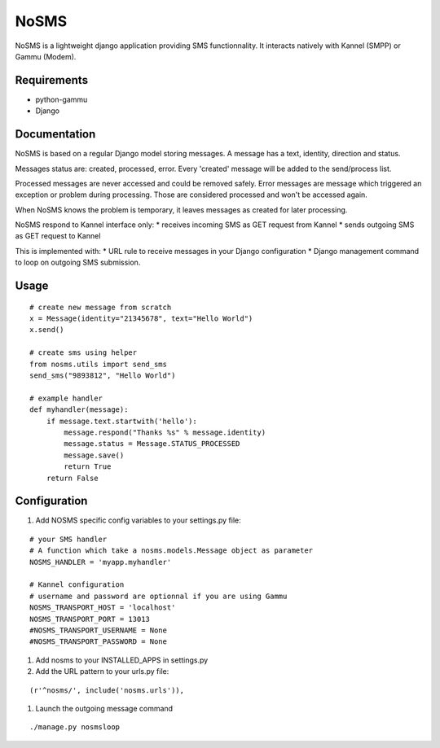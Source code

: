 ======
NoSMS
======

NoSMS is a lightweight django application providing SMS functionnality.
It interacts natively with Kannel (SMPP) or Gammu (Modem).

Requirements
------------

* python-gammu
* Django

Documentation
-------------

NoSMS is based on a regular Django model storing messages.
A message has a text, identity, direction and status.

Messages status are: created, processed, error.
Every 'created' message will be added to the send/process list.

Processed messages are never accessed and could be removed safely.
Error messages are message which triggered an exception or problem during
processing. Those are considered processed and won't be accessed again.

When NoSMS knows the problem is temporary, it leaves messages as created
for later processing.

NoSMS respond to Kannel interface only:
* receives incoming SMS as GET request from Kannel
* sends outgoing SMS as GET request to Kannel

This is implemented with:
* URL rule to receive messages in your Django configuration
* Django management command to loop on outgoing SMS submission.

Usage
-----
::

    # create new message from scratch
    x = Message(identity="21345678", text="Hello World")
    x.send()

    # create sms using helper
    from nosms.utils import send_sms
    send_sms("9893812", "Hello World")

    # example handler
    def myhandler(message):
        if message.text.startwith('hello'):
            message.respond("Thanks %s" % message.identity)
            message.status = Message.STATUS_PROCESSED
            message.save()
            return True
        return False


Configuration
--------------

#. Add NOSMS specific config variables to your settings.py file:

::

    # your SMS handler
    # A function which take a nosms.models.Message object as parameter
    NOSMS_HANDLER = 'myapp.myhandler'

    # Kannel configuration
    # username and password are optionnal if you are using Gammu
    NOSMS_TRANSPORT_HOST = 'localhost'
    NOSMS_TRANSPORT_PORT = 13013
    #NOSMS_TRANSPORT_USERNAME = None
    #NOSMS_TRANSPORT_PASSWORD = None

#. Add nosms to your INSTALLED_APPS in settings.py

#. Add the URL pattern to your urls.py file:

::

    (r'^nosms/', include('nosms.urls')),

#. Launch the outgoing message command

::

    ./manage.py nosmsloop

